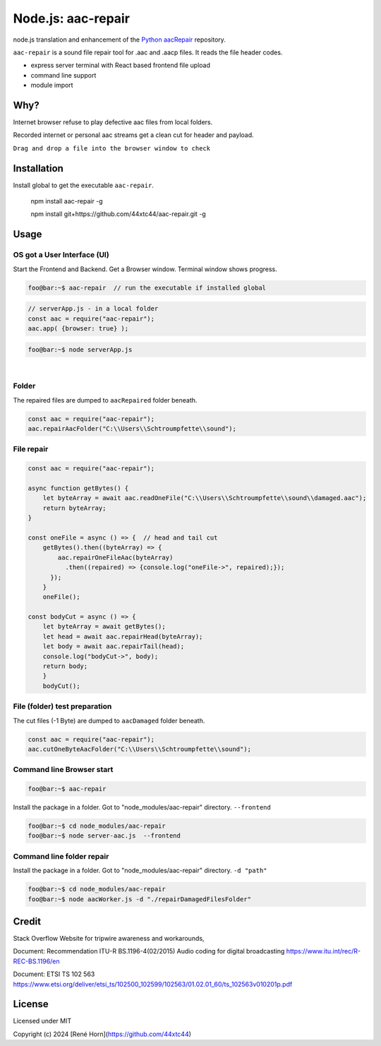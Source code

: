 Node.js: aac-repair
===================

node.js translation and enhancement of the `Python aacRepair <https://github.com/44xtc44/aacRepair>`_ repository.

``aac-repair`` is a sound file repair tool for .aac and .aacp files. 
It reads the file header codes.

* express server terminal with React based frontend file upload
* command line support
* module import

Why?
----

Internet browser refuse to play defective aac files from local folders. 

Recorded internet or personal aac streams get a clean cut for header and payload.

``Drag and drop a file into the browser window to check``



Installation
------------

Install global to get the executable ``aac-repair``.

    npm install aac-repair -g

    npm install git+https://github.com/44xtc44/aac-repair.git -g


Usage
-----

OS got a User Interface (UI)
~~~~~~~~~~~~~~~~~~~~~~~~~~~~

Start the Frontend and Backend. Get a Browser window.
Terminal window shows progress.

.. code-block::

    foo@bar:~$ aac-repair  // run the executable if installed global

.. code-block::

    // serverApp.js - in a local folder
    const aac = require("aac-repair");
    aac.app( {browser: true} );

.. code-block::

    foo@bar:~$ node serverApp.js

.. image:: ./frontend.png
            :alt: menu options on command line
            :class: with-border
            :width: 800

|

Folder
~~~~~~~

The repaired files are dumped to ``aacRepaired`` folder beneath. 

.. code-block::

    const aac = require("aac-repair");
    aac.repairAacFolder("C:\\Users\\Schtroumpfette\\sound");


File repair
~~~~~~~~~~~~

.. code-block::

    const aac = require("aac-repair");

    async function getBytes() {
        let byteArray = await aac.readOneFile("C:\\Users\\Schtroumpfette\\sound\\damaged.aac");
        return byteArray;
    }
    
    const oneFile = async () => {  // head and tail cut
        getBytes().then((byteArray) => {
            aac.repairOneFileAac(byteArray)
              .then((repaired) => {console.log("oneFile->", repaired);});
          });
        }
        oneFile();
    
    const bodyCut = async () => {
        let byteArray = await getBytes();
        let head = await aac.repairHead(byteArray);
        let body = await aac.repairTail(head);
        console.log("bodyCut->", body);
        return body;
        }
        bodyCut();

File (folder) test preparation
~~~~~~~~~~~~~~~~~~~~~~~~~~~~~~~

The cut files (-1 Byte) are dumped to ``aacDamaged`` folder beneath.

.. code-block::

    const aac = require("aac-repair");
    aac.cutOneByteAacFolder("C:\\Users\\Schtroumpfette\\sound");



Command line Browser start
~~~~~~~~~~~~~~~~~~~~~~~~~~~~

.. code-block::

    foo@bar:~$ aac-repair


Install the package in a folder.
Got to "node_modules/aac-repair" directory.
``--frontend``

.. code-block::

    foo@bar:~$ cd node_modules/aac-repair
    foo@bar:~$ node server-aac.js  --frontend

Command line folder repair
~~~~~~~~~~~~~~~~~~~~~~~~~~~~

Install the package in a folder.
Got to "node_modules/aac-repair" directory.
``-d "path"``

.. code-block::

    foo@bar:~$ cd node_modules/aac-repair
    foo@bar:~$ node aacWorker.js -d "./repairDamagedFilesFolder"


Credit
------
Stack Overflow Website for tripwire awareness and workarounds,

Document: Recommendation ITU-R BS.1196-4(02/2015)
Audio coding for digital broadcasting 
https://www.itu.int/rec/R-REC-BS.1196/en

Document: ETSI TS 102 563 https://www.etsi.org/deliver/etsi_ts/102500_102599/102563/01.02.01_60/ts_102563v010201p.pdf


License
-------

Licensed under MIT

Copyright (c) 2024 [René Horn](https://github.com/44xtc44)